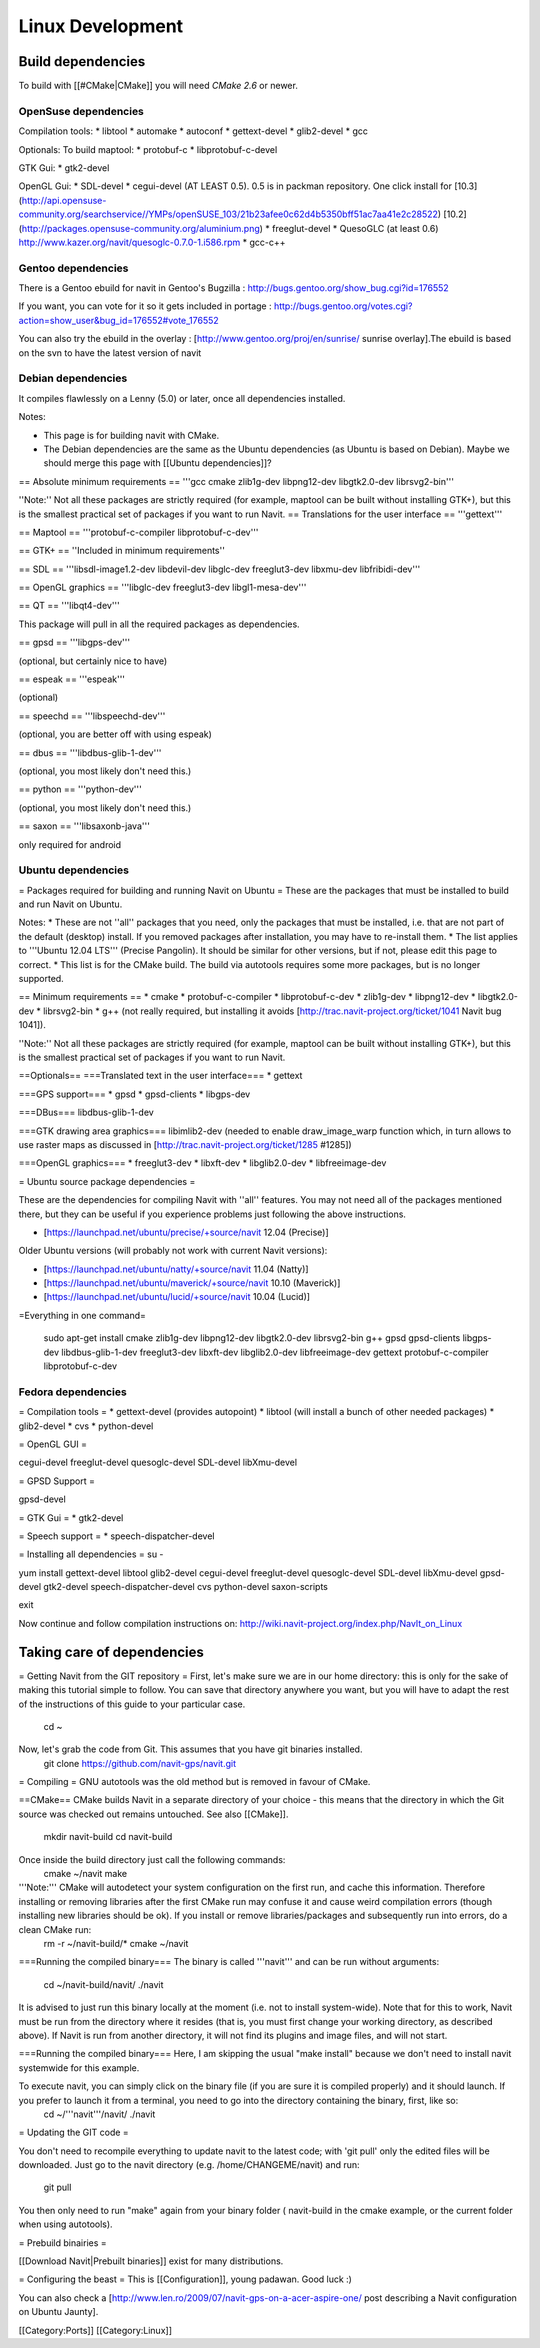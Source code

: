 =================
Linux Development
=================

Build dependencies
==================

To build with [[#CMake|CMake]] you will need `CMake 2.6` or newer.

OpenSuse dependencies
---------------------

Compilation tools:
* libtool
* automake
* autoconf
* gettext-devel
* glib2-devel
* gcc

Optionals:
To build maptool:
* protobuf-c
* libprotobuf-c-devel

GTK Gui:
* gtk2-devel

OpenGL Gui:
* SDL-devel
* cegui-devel (AT LEAST 0.5). 0.5 is in packman repository. One click install for [10.3](http://api.opensuse-community.org/searchservice//YMPs/openSUSE_103/21b23afee0c62d4b5350bff51ac7aa41e2c28522) [10.2](http://packages.opensuse-community.org/aluminium.png)
* freeglut-devel
* QuesoGLC (at least 0.6) http://www.kazer.org/navit/quesoglc-0.7.0-1.i586.rpm
* gcc-c++

Gentoo dependencies
-------------------

There is a Gentoo ebuild for navit in Gentoo's Bugzilla : http://bugs.gentoo.org/show_bug.cgi?id=176552

If you want, you can vote for it so it gets included in portage :
http://bugs.gentoo.org/votes.cgi?action=show_user&bug_id=176552#vote_176552

You can also try the ebuild in the overlay : [http://www.gentoo.org/proj/en/sunrise/ sunrise overlay].The ebuild is
based on the svn to have the latest version of navit

Debian dependencies
-------------------

It compiles flawlessly on a Lenny (5.0) or later, once all dependencies installed.

Notes:

* This page is for building navit with CMake.
* The Debian dependencies are the same as the Ubuntu dependencies (as Ubuntu is based on Debian). Maybe we should
  merge this page with [[Ubuntu dependencies]]?


== Absolute minimum requirements ==
'''gcc cmake zlib1g-dev libpng12-dev libgtk2.0-dev librsvg2-bin'''

''Note:'' Not all these packages are strictly required (for example, maptool can be built without installing GTK+),
but this is the smallest practical set of packages if you want to run Navit.
== Translations for the user interface ==
'''gettext'''

== Maptool ==
'''protobuf-c-compiler  libprotobuf-c-dev'''

== GTK+ ==
''Included in minimum requirements''

== SDL ==
'''libsdl-image1.2-dev libdevil-dev libglc-dev freeglut3-dev libxmu-dev libfribidi-dev'''

== OpenGL graphics ==
'''libglc-dev freeglut3-dev libgl1-mesa-dev'''

== QT ==
'''libqt4-dev'''

This package will pull in all the required packages as dependencies.

== gpsd ==
'''libgps-dev'''

(optional, but certainly nice to have)

== espeak ==
'''espeak'''

(optional)

== speechd ==
'''libspeechd-dev'''

(optional, you are better off with using espeak)

== dbus ==
'''libdbus-glib-1-dev'''

(optional, you most likely don't need this.)

== python ==
'''python-dev'''

(optional, you most likely don't need this.)

== saxon ==
'''libsaxonb-java'''

only required for android

Ubuntu dependencies
-------------------

= Packages required for building and running Navit on Ubuntu =
These are the packages that must be installed to build and run Navit on Ubuntu.

Notes:
* These are not ''all'' packages that you need, only the packages that must be installed, i.e. that are not part of the default (desktop) install. If you removed packages after installation, you may have to re-install them.
* The list applies to '''Ubuntu 12.04 LTS''' (Precise Pangolin). It should be similar for other versions, but if not, please edit this page to correct.
* This list is for the CMake build. The build via autotools requires some more packages, but is no longer supported.

== Minimum requirements ==
* cmake
* protobuf-c-compiler
* libprotobuf-c-dev
* zlib1g-dev
* libpng12-dev
* libgtk2.0-dev
* librsvg2-bin
* g++ (not really required, but installing it avoids [http://trac.navit-project.org/ticket/1041 Navit bug 1041]).

''Note:'' Not all these packages are strictly required (for example, maptool can be built without installing GTK+), but this is the smallest practical set of packages if you want to run Navit.

==Optionals==
===Translated text in the user interface===
* gettext

===GPS support===
* gpsd
* gpsd-clients
* libgps-dev

===DBus===
libdbus-glib-1-dev

===GTK drawing area graphics===
libimlib2-dev (needed to enable draw_image_warp function which, in turn allows to use raster maps as discussed in [http://trac.navit-project.org/ticket/1285 #1285])

===OpenGL graphics===
* freeglut3-dev
* libxft-dev
* libglib2.0-dev
* libfreeimage-dev

= Ubuntu source package dependencies =

These are the dependencies for compiling Navit with ''all'' features. You may not need all of the packages mentioned there, but they can be useful if you experience problems just following the above instructions.

* [https://launchpad.net/ubuntu/precise/+source/navit 12.04 (Precise)]

Older Ubuntu versions (will probably not work with current Navit versions):

* [https://launchpad.net/ubuntu/natty/+source/navit 11.04 (Natty)]
* [https://launchpad.net/ubuntu/maverick/+source/navit 10.10 (Maverick)]
* [https://launchpad.net/ubuntu/lucid/+source/navit 10.04 (Lucid)]

=Everything in one command=

 sudo apt-get install cmake zlib1g-dev libpng12-dev libgtk2.0-dev librsvg2-bin \
 g++ gpsd gpsd-clients libgps-dev libdbus-glib-1-dev freeglut3-dev libxft-dev \
 libglib2.0-dev libfreeimage-dev gettext protobuf-c-compiler  libprotobuf-c-dev

Fedora dependencies
-------------------

= Compilation tools =
* gettext-devel (provides autopoint)
* libtool (will install a bunch of other needed packages)
* glib2-devel
* cvs
* python-devel

= OpenGL GUI =

cegui-devel
freeglut-devel
quesoglc-devel
SDL-devel
libXmu-devel

= GPSD Support =

gpsd-devel

= GTK Gui =
* gtk2-devel

= Speech support =
* speech-dispatcher-devel



= Installing  all dependencies =
su -

yum install gettext-devel libtool glib2-devel cegui-devel freeglut-devel quesoglc-devel SDL-devel libXmu-devel gpsd-devel gtk2-devel speech-dispatcher-devel cvs python-devel saxon-scripts

exit


Now continue and follow compilation instructions on: http://wiki.navit-project.org/index.php/NavIt_on_Linux

Taking care of dependencies
===========================

= Getting Navit from the GIT repository =
First, let's make sure we are in our home directory: this is only for the sake of making this tutorial simple to follow. You can save that directory anywhere you want, but you will have to adapt the rest of the instructions of this guide to your particular case.
 cd ~

Now, let's grab the code from Git. This assumes that you have git binaries installed.
  git clone https://github.com/navit-gps/navit.git

= Compiling =
GNU autotools was the old method but is removed in favour of CMake.

==CMake==
CMake builds Navit in a separate directory of your choice - this means that the directory in which the Git source was checked out remains untouched. See also [[CMake]].
 mkdir navit-build
 cd navit-build

Once inside the build directory just call the following commands:
 cmake ~/navit
 make

'''Note:''' CMake will autodetect your system configuration on the first run, and cache this information. Therefore installing or removing libraries after the first CMake run may confuse it and cause weird compilation errors (though installing new libraries should be ok). If you install or remove libraries/packages and subsequently run into errors, do a clean CMake run:
  rm -r ~/navit-build/*
  cmake ~/navit

===Running the compiled binary===
The binary is called '''navit''' and can be run without arguments:
 cd ~/navit-build/navit/
 ./navit

It is advised to just run this binary locally at the moment (i.e. not to install system-wide).
Note that for this to work, Navit must be run from the directory where it resides (that is, you must first change your working directory, as described above). If Navit is run from another directory, it will not find its plugins and image files, and will not start.

===Running the compiled binary===
Here, I am skipping the usual "make install" because we don't need to install navit systemwide for this example.

To execute navit, you can simply click on the binary file (if you are sure it is compiled properly) and it should launch. If you prefer to launch it from a terminal, you need to go into the directory containing the binary, first, like so:
 cd ~/'''navit'''/navit/
 ./navit

= Updating the GIT code =

You don't need to recompile everything to update navit to the latest code; with 'git pull' only the edited files will be downloaded. Just go to the navit directory (e.g. /home/CHANGEME/navit) and run:

 git pull

You then only need to run "make" again from your binary folder ( navit-build in the cmake example, or the current folder when using autotools).

= Prebuild binairies =

[[Download Navit|Prebuilt binaries]] exist for many distributions.

= Configuring the beast =
This is [[Configuration]], young padawan. Good luck :)

You can also check a [http://www.len.ro/2009/07/navit-gps-on-a-acer-aspire-one/ post describing a Navit configuration on Ubuntu Jaunty].

[[Category:Ports]]
[[Category:Linux]]
